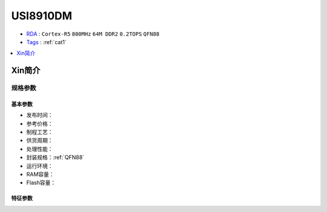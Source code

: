 
.. _usi8910:

USI8910DM
=============

* `RDA <https://www.unisoc.com/cn_zh/>`_ : ``Cortex-R5`` ``800MHz`` ``64M DDR2`` ``0.2TOPS`` ``QFN88``
* `Tags <https://github.com/SoCXin/USI8910DM>`_ : :ref:`cat1`


.. contents::
    :local:
    :depth: 1


Xin简介
-----------

规格参数
~~~~~~~~~~~

基本参数
^^^^^^^^^^^

* 发布时间：
* 参考价格：
* 制程工艺：
* 供货周期：
* 处理性能：
* 封装规格：:ref:`QFN88`
* 运行环境：
* RAM容量：
* Flash容量：


特征参数
^^^^^^^^^^^


